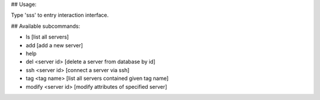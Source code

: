 ## Usage:

Type 'sss' to entry interaction interface.

## Available subcommands:

- ls [list all servers]

- add [add a new server]

- help

- del <server id> [delete a server from database by id]

- ssh <server id> [connect a server via ssh]

- tag <tag name> [list all servers contained given tag name]

- modify <server id> [modify attributes of specified server]